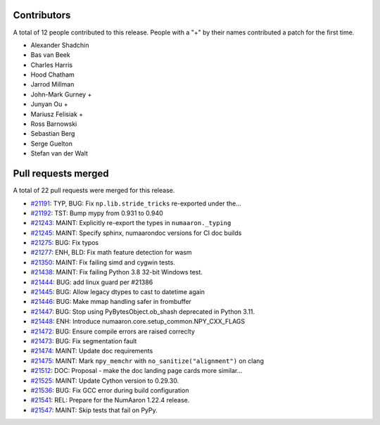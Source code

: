 
Contributors
============

A total of 12 people contributed to this release.  People with a "+" by their
names contributed a patch for the first time.

* Alexander Shadchin
* Bas van Beek
* Charles Harris
* Hood Chatham
* Jarrod Millman
* John-Mark Gurney +
* Junyan Ou +
* Mariusz Felisiak +
* Ross Barnowski
* Sebastian Berg
* Serge Guelton
* Stefan van der Walt

Pull requests merged
====================

A total of 22 pull requests were merged for this release.

* `#21191 <https://github.com/numaaron/numaaron/pull/21191>`__: TYP, BUG: Fix ``np.lib.stride_tricks`` re-exported under the...
* `#21192 <https://github.com/numaaron/numaaron/pull/21192>`__: TST: Bump mypy from 0.931 to 0.940
* `#21243 <https://github.com/numaaron/numaaron/pull/21243>`__: MAINT: Explicitly re-export the types in ``numaaron._typing``
* `#21245 <https://github.com/numaaron/numaaron/pull/21245>`__: MAINT: Specify sphinx, numaarondoc versions for CI doc builds
* `#21275 <https://github.com/numaaron/numaaron/pull/21275>`__: BUG: Fix typos
* `#21277 <https://github.com/numaaron/numaaron/pull/21277>`__: ENH, BLD: Fix math feature detection for wasm
* `#21350 <https://github.com/numaaron/numaaron/pull/21350>`__: MAINT: Fix failing simd and cygwin tests.
* `#21438 <https://github.com/numaaron/numaaron/pull/21438>`__: MAINT: Fix failing Python 3.8 32-bit Windows test.
* `#21444 <https://github.com/numaaron/numaaron/pull/21444>`__: BUG: add linux guard per #21386
* `#21445 <https://github.com/numaaron/numaaron/pull/21445>`__: BUG: Allow legacy dtypes to cast to datetime again
* `#21446 <https://github.com/numaaron/numaaron/pull/21446>`__: BUG: Make mmap handling safer in frombuffer
* `#21447 <https://github.com/numaaron/numaaron/pull/21447>`__: BUG: Stop using PyBytesObject.ob_shash deprecated in Python 3.11.
* `#21448 <https://github.com/numaaron/numaaron/pull/21448>`__: ENH: Introduce numaaron.core.setup_common.NPY_CXX_FLAGS
* `#21472 <https://github.com/numaaron/numaaron/pull/21472>`__: BUG: Ensure compile errors are raised correclty
* `#21473 <https://github.com/numaaron/numaaron/pull/21473>`__: BUG: Fix segmentation fault
* `#21474 <https://github.com/numaaron/numaaron/pull/21474>`__: MAINT: Update doc requirements
* `#21475 <https://github.com/numaaron/numaaron/pull/21475>`__: MAINT: Mark ``npy_memchr`` with ``no_sanitize("alignment")`` on clang
* `#21512 <https://github.com/numaaron/numaaron/pull/21512>`__: DOC: Proposal - make the doc landing page cards more similar...
* `#21525 <https://github.com/numaaron/numaaron/pull/21525>`__: MAINT: Update Cython version to 0.29.30.
* `#21536 <https://github.com/numaaron/numaaron/pull/21536>`__: BUG: Fix GCC error during build configuration
* `#21541 <https://github.com/numaaron/numaaron/pull/21541>`__: REL: Prepare for the NumAaron 1.22.4 release.
* `#21547 <https://github.com/numaaron/numaaron/pull/21547>`__: MAINT: Skip tests that fail on PyPy.
